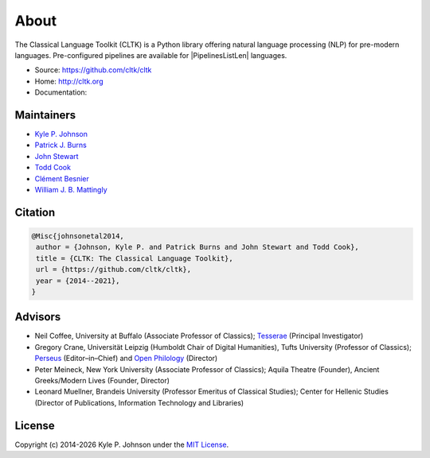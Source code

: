 About
=====

The Classical Language Toolkit (CLTK) is a Python library offering natural language processing (NLP) for pre-modern languages. Pre-configured pipelines are available for |PipelinesListLen| languages.


- Source: https://github.com/cltk/cltk
- Home: http://cltk.org
- Documentation:


Maintainers
-----------

- `Kyle P. Johnson <https://github.com/kylepjohnson>`_
- `Patrick J. Burns <https://github.com/diyclassics>`_
- `John Stewart <https://github.com/free-variation>`_
- `Todd Cook <https://github.com/todd-cook>`_
- `Clément Besnier <https://github.com/clemsciences>`_
- `William J. B. Mattingly <https://github.com/wjbmattingly>`_


Citation
--------

.. code-block:: bibtex

   @Misc{johnsonetal2014,
    author = {Johnson, Kyle P. and Patrick Burns and John Stewart and Todd Cook},
    title = {CLTK: The Classical Language Toolkit},
    url = {https://github.com/cltk/cltk},
    year = {2014--2021},
   }


Advisors
--------

- Neil Coffee, University at Buffalo (Associate Professor of Classics); `Tesserae <http://tesserae.caset.buffalo.edu/>`_ (Principal Investigator)
- Gregory Crane, Universität Leipzig (Humboldt Chair of Digital Humanities), Tufts University (Professor of Classics); `Perseus <http://www.perseus.tufts.edu/hopper/>`_ (Editor–in–Chief) and `Open Philology <http://www.dh.uni-leipzig.de/wo/open-philology-project/>`_ (Director)
- Peter Meineck, New York University (Associate Professor of Classics); Aquila Theatre (Founder), Ancient Greeks/Modern Lives (Founder, Director)
- Leonard Muellner, Brandeis University (Professor Emeritus of Classical Studies); Center for Hellenic Studies (Director of Publications, Information Technology and Libraries)


License
-------

.. |year| date:: %Y

Copyright (c) 2014-|year| Kyle P. Johnson under the `MIT License <https://github.com/cltk/cltk/blob/master/LICENSE>`_.
